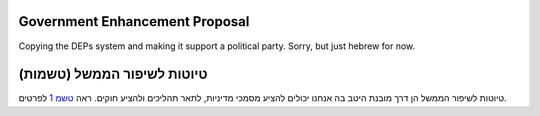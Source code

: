Government Enhancement Proposal
===============================

Copying the DEPs system and making it support a political party.
Sorry, but just hebrew for now.

טיוטות לשיפור הממשל (טשמות)
===========================

טיוטות לשיפור הממשל הן דרך מובנת היטב בה אנחנו יכולים להציע מסמכי מדיניות, לתאר
תהליכים ולהציע חוקים.
ראה `טשמ 1 <draft/0001-gep-process.rst>`_ לפרטים.
